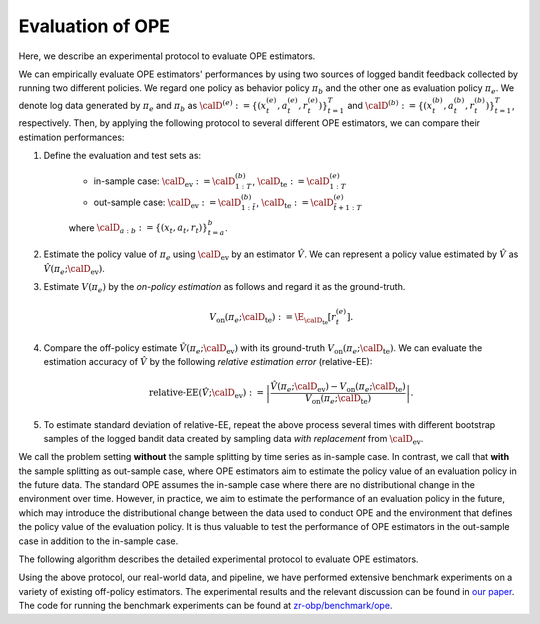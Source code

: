 ================================================
Evaluation of OPE
================================================
Here, we describe an experimental protocol to evaluate OPE estimators.

We can empirically evaluate OPE estimators' performances by using two sources of logged bandit feedback collected by running two different policies.
We regard one policy as behavior policy :math:`\pi_b` and the other one as evaluation policy :math:`\pi_e`.
We denote log data generated by :math:`\pi_e` and :math:`\pi_b` as :math:`\calD^{(e)} := \{ (x^{(e)}_t, a^{(e)}_t, r^{(e)}_t) \}_{t=1}^T` and :math:`\calD^{(b)} := \{ (x^{(b)}_t, a^{(b)}_t, r^{(b)}_t) \}_{t=1}^T`, respectively.
Then, by applying the following protocol to several different OPE estimators, we can compare their estimation performances:


1. Define the evaluation and test sets as:

    * in-sample case: :math:`\calD_{\mathrm{ev}} := \calD^{(b)}_{1:T}`, :math:`\calD_{\mathrm{te}} := \calD^{(e)}_{1:T}`
    * out-sample case: :math:`\calD_{\mathrm{ev}} := \calD^{(b)}_{1:\tilde{t}}`, :math:`\calD_{\mathrm{te}} := \calD^{(e)}_{\tilde{t}+1:T}`

    where :math:`\calD_{a:b} := \{ (x_t,a_t,r_t) \}_{t=a}^{b}`.

2. Estimate the policy value of :math:`\pi_e` using :math:`\calD_{\mathrm{ev}}` by an estimator :math:`\hat{V}`. We can represent a policy value estimated by :math:`\hat{V}` as :math:`\hat{V} (\pi_e; \calD_{\mathrm{ev}})`.

3. Estimate :math:`V(\pi_e)` by the *on-policy estimation* as follows and regard it as the ground-truth.

    .. math::
        V_{\mathrm{on}} (\pi_e; \calD_{\mathrm{te}}) := \E_{\calD_{\mathrm{te}}} [r^{(e)}_t].

4. Compare the off-policy estimate :math:`\hat{V}(\pi_e; \calD_{\mathrm{ev}})` with its ground-truth :math:`V_{\mathrm{on}} (\pi_e; \calD_{\mathrm{te}})`. We can evaluate the estimation accuracy of :math:`\hat{V}` by the following *relative estimation error* (relative-EE):

    .. math::
        \textit{relative-EE} (\hat{V}; \calD_{\mathrm{ev}}) := \left| \frac{\hat{V} (\pi_e; \calD_{\mathrm{ev}}) - V_{\mathrm{on}} (\pi_e; \calD_{\mathrm{te}}) }{V_{\mathrm{on}} (\pi_e; \calD_{\mathrm{te}})} \right|.

5. To estimate standard deviation of relative-EE, repeat the above process several times with different bootstrap samples of the logged bandit data created by sampling data *with replacement* from :math:`\calD_{\mathrm{ev}}`.

We call the problem setting **without** the sample splitting by time series as in-sample case.
In contrast, we call that **with** the sample splitting as out-sample case, where OPE estimators aim to estimate the policy value of an evaluation policy in the future data.
The standard OPE assumes the in-sample case where there are no distributional change in the environment over time.
However, in practice, we aim to estimate the performance of an evaluation policy in the future, which may introduce the distributional change between the data used to conduct OPE and the environment that defines the policy value of the evaluation policy.
It is thus valuable to test the performance of OPE estimators in the out-sample case in addition to the in-sample case.

The following algorithm describes the detailed experimental protocol to evaluate OPE estimators.

.. image:: ./_static/images/evaluation_of_ope_algo.png
   :scale: 28%
   :align: center


Using the above protocol, our real-world data, and pipeline, we have performed extensive benchmark experiments on a variety of existing off-policy estimators.
The experimental results and the relevant discussion can be found in `our paper <https://arxiv.org/abs/2008.07146>`_.
The code for running the benchmark experiments can be found at `zr-obp/benchmark/ope <https://github.com/st-tech/zr-obp/tree/master/benchmark>`_.
